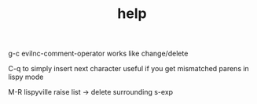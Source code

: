 #+TITLE: help

g-c evilnc-comment-operator
works like change/delete

C-q to simply insert next character
useful if you get mismatched parens in lispy mode

M-R lispyville raise list -> delete surrounding s-exp
